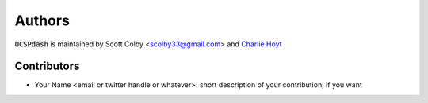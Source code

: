 Authors
=======

:code:`OCSPdash` is maintained by Scott Colby <scolby33@gmail.com> and `Charlie Hoyt <https://github.com/cthoyt>`_

Contributors
------------

- Your Name <email or twitter handle or whatever>: short description of your contribution, if you want
